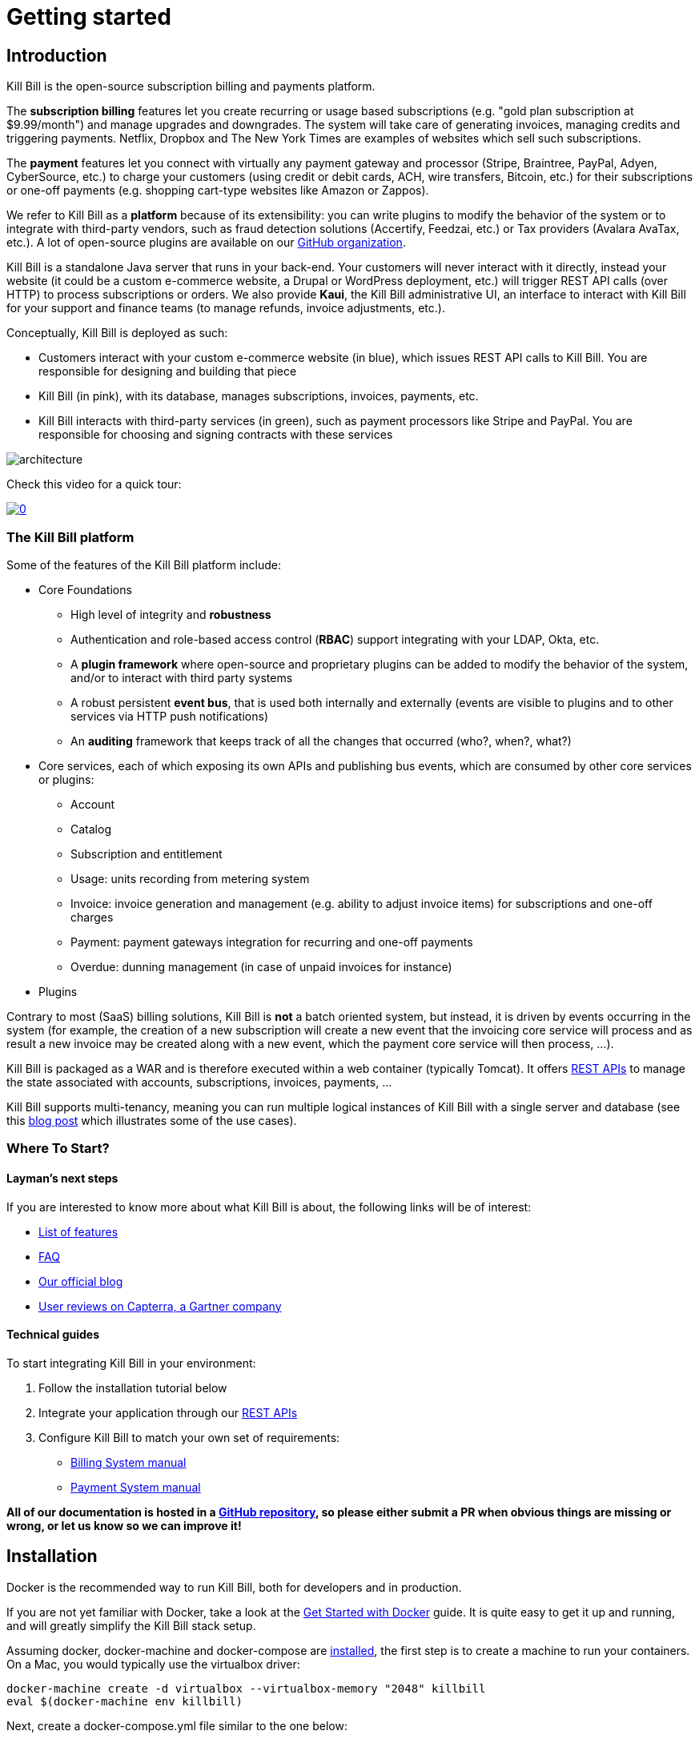 = Getting started

== Introduction

Kill Bill is the open-source subscription billing and payments platform.

The *subscription billing* features let you create recurring or usage based subscriptions (e.g. "gold plan subscription at $9.99/month") and manage upgrades and downgrades. The system will take care of generating invoices, managing credits and triggering payments. Netflix, Dropbox and The New York Times are examples of websites which sell such subscriptions.

The *payment* features let you connect with virtually any payment gateway and processor (Stripe, Braintree, PayPal, Adyen, CyberSource, etc.) to charge your customers (using credit or debit cards, ACH, wire transfers, Bitcoin, etc.) for their subscriptions or one-off payments (e.g. shopping cart-type websites like Amazon or Zappos).

We refer to Kill Bill as a *platform* because of its extensibility: you can write plugins to modify the behavior of the system or to integrate with third-party vendors, such as fraud detection solutions (Accertify, Feedzai, etc.) or Tax providers (Avalara AvaTax, etc.). A lot of open-source plugins are available on our http://github.com/killbill/killbill[GitHub organization].

Kill Bill is a standalone Java server that runs in your back-end. Your customers will never interact with it directly, instead your website (it could be a custom e-commerce website, a Drupal or WordPress deployment, etc.) will trigger REST API calls (over HTTP) to process subscriptions or orders. We also provide *Kaui*, the Kill Bill administrative UI, an interface to interact with Kill Bill for your support and finance teams (to manage refunds, invoice adjustments, etc.).

Conceptually, Kill Bill is deployed as such:

* Customers interact with your custom e-commerce website (in blue), which issues REST API calls to Kill Bill. You are responsible for designing and building that piece
* Kill Bill (in pink), with its database, manages subscriptions, invoices, payments, etc.
* Kill Bill interacts with third-party services (in green), such as payment processors like Stripe and PayPal. You are responsible for choosing and signing contracts with these services

image::architecture.svg[format=svg,align=center]


Check this video for a quick tour:

https://www.youtube.com/watch?v=f2IHcz3OLYo[image:http://img.youtube.com/vi/f2IHcz3OLYo/0.jpg[align=center]]

=== The Kill Bill platform

Some of the features of the Kill Bill platform include:

* Core Foundations
** High level of integrity and *robustness*
** Authentication and role-based access control (*RBAC*) support integrating with your LDAP, Okta, etc.
** A *plugin framework* where open-source and proprietary plugins can be added to modify the behavior of the system, and/or to interact with third party systems
** A robust persistent *event bus*, that is used both internally and externally (events are visible to plugins and to other services via HTTP push notifications)
** An *auditing* framework that keeps track of all the changes that occurred (who?, when?, what?)
* Core services, each of which exposing its own APIs and publishing bus events, which are consumed by other core services or plugins:
** Account
** Catalog
** Subscription and entitlement
** Usage: units recording from metering system
** Invoice: invoice generation and management (e.g. ability to adjust invoice items) for subscriptions and one-off charges
** Payment: payment gateways integration for recurring and one-off payments
** Overdue: dunning management (in case of unpaid invoices for instance)
* Plugins

Contrary to most (SaaS) billing solutions, Kill Bill is *not* a batch oriented system, but instead, it is driven by events occurring in the system (for example, the creation of a new subscription will create a new event that the invoicing core service will process and as result a new invoice may be created along with a new event, which the payment core service will then process, ...).

Kill Bill is packaged as a WAR and is therefore executed within a web container (typically Tomcat). It offers https://killbill.github.io/slate/[REST APIs] to manage the state associated with accounts, subscriptions, invoices, payments, ...

Kill Bill supports multi-tenancy, meaning you can run multiple logical instances of Kill Bill with a single server and database (see this http://killbill.io/blog/subscription-service-using-kill-bill[blog post] which illustrates some of the use cases).

=== Where To Start?

==== Layman's next steps

If you are interested to know more about what Kill Bill is about, the following links will be of interest:

* http://docs.killbill.io/latest/features.html[List of features]
* http://docs.killbill.io/latest/faq.html[FAQ]
* http://killbill.io/blog/[Our official blog]
* https://www.capterra.com/p/159213/Kill-Bill/#reviews[User reviews on Capterra, a Gartner company]

==== Technical guides

To start integrating Kill Bill in your environment:

1. Follow the installation tutorial below
2. Integrate your application through our https://killbill.github.io/slate/[REST APIs]
3. Configure Kill Bill to match your own set of requirements:
 * http://killbill.io/subscription-billing[Billing System manual]
 * http://killbill.io/payments-platform/[Payment System manual]

*All of our documentation is hosted in a https://github.com/killbill/killbill-docs[GitHub repository], so please either submit a PR when obvious things are missing or wrong, or let us know so we can improve it!*

== Installation

Docker is the recommended way to run Kill Bill, both for developers and in production.

If you are not yet familiar with Docker, take a look at the https://docs.docker.com/get-started/[Get Started with Docker] guide. It is quite easy to get it up and running, and will greatly simplify the Kill Bill stack setup.

Assuming docker, docker-machine and docker-compose are https://docs.docker.com/install/[installed], the first step is to create a machine to run your containers. On a Mac, you would typically use the virtualbox driver:

[source,bash]
----
docker-machine create -d virtualbox --virtualbox-memory "2048" killbill
eval $(docker-machine env killbill)
----

Next, create a docker-compose.yml file similar to the one below:

[source,yaml]
----
version: '3.2'
volumes:
  db:
services:
  killbill:
    image: killbill/killbill:0.19.6
    ports:
      - "8080:8080"
    environment:
      - KILLBILL_DAO_URL=jdbc:mysql://db:3306/killbill
      - KILLBILL_DAO_USER=root
      - KILLBILL_DAO_PASSWORD=killbill
  kaui:
    image: killbill/kaui:latest
    ports:
      - "9090:8080"
    environment:
      - KAUI_CONFIG_DAO_URL=jdbc:mysql://db:3306/kaui
      - KAUI_CONFIG_DAO_USER=root
      - KAUI_CONFIG_DAO_PASSWORD=killbill
      - KAUI_KILLBILL_URL=http://killbill:8080
  db:
    image: killbill/mariadb:0.19
    volumes:
      - type: volume
        source: db
        target: /var/lib/mysql
    expose:
      - "3306"
    environment:
      - MYSQL_ROOT_PASSWORD=killbill
----

and run:

[source,bash]
----
docker-compose up
----

3 containers will start:

* one for MariaDB (shared database, used by both Kill Bill and Kaui)
* one for Kill Bill (accessible on port 8080)
* one for Kaui (accessible on port 9090)

The startup sequence lasts a few minutes. It is ready when you see the message "Kill Bill server has started".

You can log-in to Kaui by going to http://192.168.99.100:9090 (username: admin, password: password).

Note: make sure to replace 192.168.99.100 with the IP of your machine, which you can retrieve via:

[source,bash]
----
docker-machine ip killbill
----

== Using Kill Bill with Kaui

Go to http://192.168.99.100:9090[http://192.168.99.100:9090] (update the IP address as needed). You will be prompted for a username and password. Both Kill Bill and Kaui support role based access control (RBAC), where you can configure fine-grained permissions for your users. The default set of credentials is admin/password, which grants full access.

Because Kill Bill supports multi-tenancy (where each tenant has its own data, configuration, etc.), the next step is to create your own tenant. We will assume the api key is `bob` and api secret `lazar` in the rest of this guide.

=== Modifying the catalog

The Kill Bill *catalog* contains products and plans definitions. This XML configuration file is really powerful and offers various options for handling trials, add-ons, upgrades/downgrades, etc. For more details on its features, read the http://docs.killbill.io/latest/userguide_subscription.html[Subscription Billing manual].

For basic usecases, Kaui also lets you configure *simple* plans through the UI, so you don't have to generate the catalog XML manually. This is available on your tenant configuration page, that you can access by clicking on your tenant name at the top right corner of every Kaui page.

For this tutorial, create 2 plans: *standard-free* (free plan) and *standard-monthly* (premium plan), associated with a single `Standard` product (the product category is `BASE`). We could have just defined standard-monthly, but that way you could make free users subscribe to the free plan. This is useful for reporting for example (to track how long it took to upsell them, etc.)

Note that we haven't defined any trial period.

image:https://github.com/killbill/killbill-docs/raw/v3/userguide/assets/img/tutorials/multi_gateways_standard-free_kaui.png[align=center]
image:https://github.com/killbill/killbill-docs/raw/v3/userguide/assets/img/tutorials/multi_gateways_standard-monthly_kaui.png[align=center]
image:https://github.com/killbill/killbill-docs/raw/v3/userguide/assets/img/tutorials/multi_gateways_catalog_kaui.png[align=center]

=== Creating your first account

We will assume that users going to your site have to create an account in your system. When they do, you will need to create a mirrored *account* in Kill Bill.

To do so in Kaui, click the CREATE NEW ACCOUNT link at the top of the page.

Notes:

* The Kill Bill *External key* field should map to the unique id of the account in your system (should be unique and immutable). Kill Bill will auto-generate an id if you don't populate this field
* There are many more fields you can store (phone number, address, etc.) -- all of them are optional. Keep local regulations in mind though when populating these (PII laws, GDPR, etc.).

=== Adding a payment method

To trigger payments, Kill Bill will need to integrate with a payment provider (such as Stripe or PayPal). Each means of payment (e.g. a credit card) will have a *payment method* associated with it.

For simplicity in this tutorial, we will assume your customers send you checks. To create the payment method in Kaui, click the + next to Payment Methods on the main account page. The plugin name should be set to $$__EXTERNAL_PAYMENT__$$, leave all other fields blank and make sure the checkbox Default Payment Method is checked.

Once you are ready to integrate with a real payment processor (see http://docs.killbill.io/latest/multi_gateways.html[this tutorial]), all you'll have to do is to create a new payment method for that account. The rest of this tutorial will still apply.

=== Creating your first subscription

Let's now try to subscribe a user to the Standard plan. This is the call that would need to be triggered from your website, when the user chooses the premium plan on the subscription checkout page.

In Kaui, click the Subscriptions tab then the + by *Subscription Bundles* (a subscription bundle is a collection, a _bundle_, of subscriptions, containing one base subscription and zero or more add-ons). Select the `standard-monthly` plan in the dropdown. You can also specify an optional (but unique) key to identify this subscription.

Because there is no trial period and because billing is performed in advance by default, Kill Bill will have automatically billed the user for the first month.

You should see the invoice and the payment by clicking on the Invoices and Payments tabs.

Kill Bill will now automatically charge the user on a monthly basis. You can estimate the amount which will be billed at a future date by triggering a dry-run invoice. On the main account page, in the Billing Info section, click the *Trigger invoice generation* wand (specify a date at least a month in the future).

== Using Kill Bill from your application

Now that you are familiar with the basics, the next step is to integrate Kill Bill in your application using our APIs. Our https://killbill.github.io/slate/[API documentation] contains snippets to help you get started.

We also have lots of examples in our https://github.com/killbill/killbill-integration-tests[Ruby] and https://github.com/killbill/killbill/tree/master/profiles/killbill/src/test/java/org/killbill/billing/jaxrs[Java] integration tests.

For support along the way, do *not* open GitHub issues. Instead, reach out to our https://groups.google.com/forum/#!forum/killbilling-users[Google Groups].
